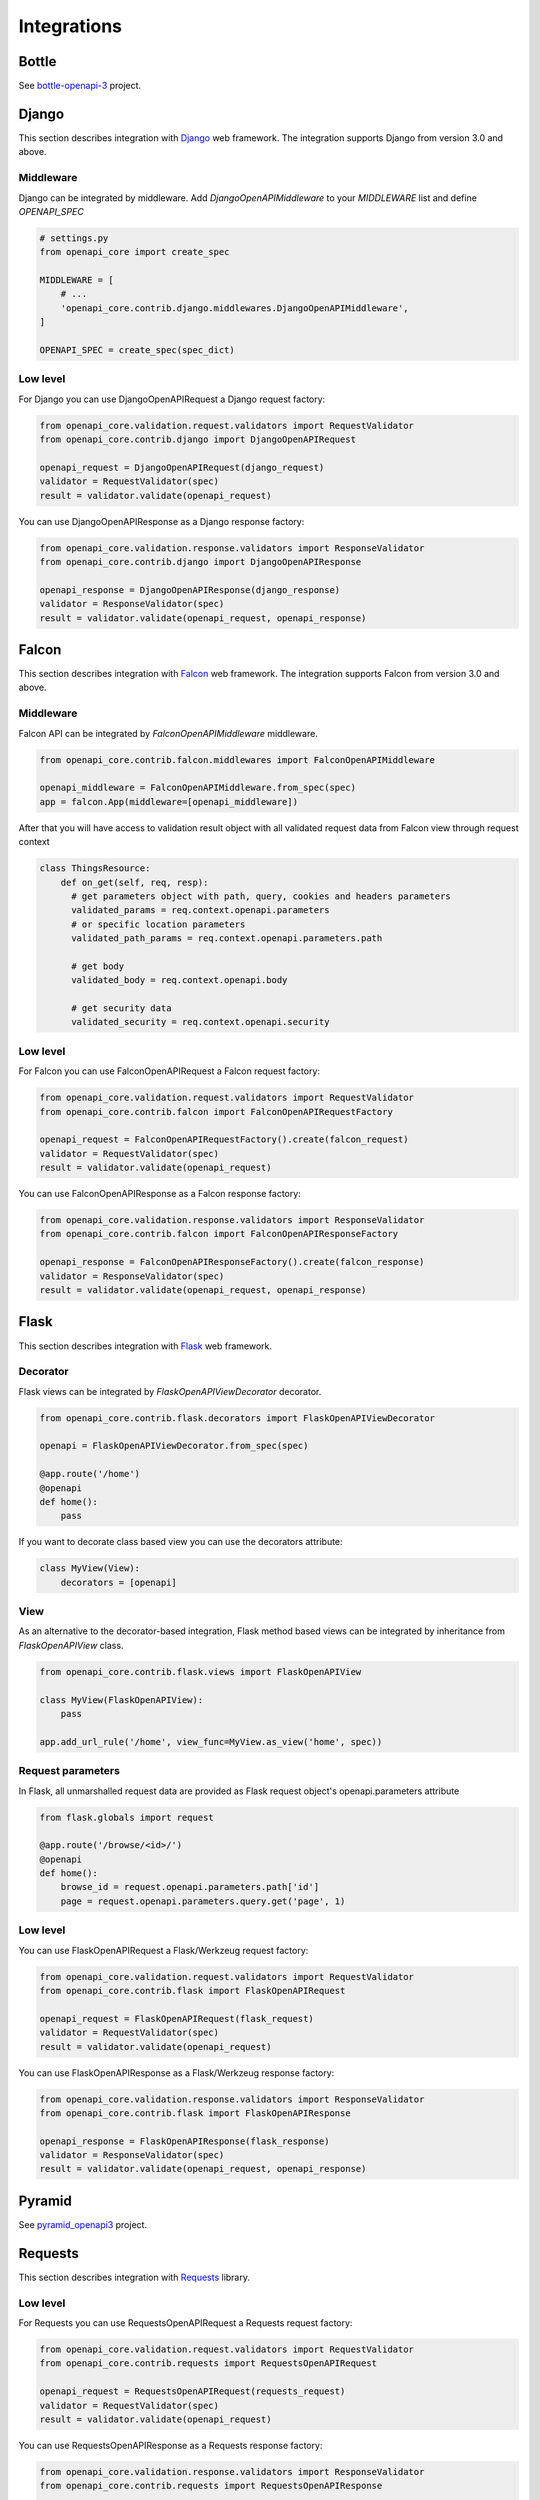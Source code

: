 Integrations
============

Bottle
------

See `bottle-openapi-3  <https://github.com/cope-systems/bottle-openapi-3>`_ project.


Django
------

This section describes integration with `Django <https://www.djangoproject.com>`__ web framework.
The integration supports Django from version 3.0 and above.

Middleware
~~~~~~~~~~

Django can be integrated by middleware. Add `DjangoOpenAPIMiddleware` to your `MIDDLEWARE` list and define `OPENAPI_SPEC`

.. code-block:: python

   # settings.py
   from openapi_core import create_spec

   MIDDLEWARE = [
       # ...
       'openapi_core.contrib.django.middlewares.DjangoOpenAPIMiddleware',
   ]

   OPENAPI_SPEC = create_spec(spec_dict)

Low level
~~~~~~~~~

For Django you can use DjangoOpenAPIRequest a Django request factory:

.. code-block:: python

   from openapi_core.validation.request.validators import RequestValidator
   from openapi_core.contrib.django import DjangoOpenAPIRequest

   openapi_request = DjangoOpenAPIRequest(django_request)
   validator = RequestValidator(spec)
   result = validator.validate(openapi_request)

You can use DjangoOpenAPIResponse as a Django response factory:

.. code-block:: python

   from openapi_core.validation.response.validators import ResponseValidator
   from openapi_core.contrib.django import DjangoOpenAPIResponse

   openapi_response = DjangoOpenAPIResponse(django_response)
   validator = ResponseValidator(spec)
   result = validator.validate(openapi_request, openapi_response)


Falcon
------

This section describes integration with `Falcon <https://falconframework.org>`__ web framework.
The integration supports Falcon from version 3.0 and above.

Middleware
~~~~~~~~~~

Falcon API can be integrated by `FalconOpenAPIMiddleware` middleware.

.. code-block:: python

   from openapi_core.contrib.falcon.middlewares import FalconOpenAPIMiddleware

   openapi_middleware = FalconOpenAPIMiddleware.from_spec(spec)
   app = falcon.App(middleware=[openapi_middleware])

After that you will have access to validation result object with all validated request data from Falcon view through request context

.. code-block:: python

   class ThingsResource:
       def on_get(self, req, resp):
         # get parameters object with path, query, cookies and headers parameters
         validated_params = req.context.openapi.parameters
         # or specific location parameters
         validated_path_params = req.context.openapi.parameters.path

         # get body
         validated_body = req.context.openapi.body

         # get security data
         validated_security = req.context.openapi.security

Low level
~~~~~~~~~

For Falcon you can use FalconOpenAPIRequest a Falcon request factory:

.. code-block:: python

   from openapi_core.validation.request.validators import RequestValidator
   from openapi_core.contrib.falcon import FalconOpenAPIRequestFactory

   openapi_request = FalconOpenAPIRequestFactory().create(falcon_request)
   validator = RequestValidator(spec)
   result = validator.validate(openapi_request)

You can use FalconOpenAPIResponse as a Falcon response factory:

.. code-block:: python

   from openapi_core.validation.response.validators import ResponseValidator
   from openapi_core.contrib.falcon import FalconOpenAPIResponseFactory

   openapi_response = FalconOpenAPIResponseFactory().create(falcon_response)
   validator = ResponseValidator(spec)
   result = validator.validate(openapi_request, openapi_response)


Flask
-----

This section describes integration with `Flask <https://flask.palletsprojects.com>`__ web framework.

Decorator
~~~~~~~~~

Flask views can be integrated by `FlaskOpenAPIViewDecorator` decorator.

.. code-block:: python

   from openapi_core.contrib.flask.decorators import FlaskOpenAPIViewDecorator

   openapi = FlaskOpenAPIViewDecorator.from_spec(spec)

   @app.route('/home')
   @openapi
   def home():
       pass

If you want to decorate class based view you can use the decorators attribute:

.. code-block:: python

   class MyView(View):
       decorators = [openapi]

View
~~~~

As an alternative to the decorator-based integration, Flask method based views can be integrated by inheritance from `FlaskOpenAPIView` class.

.. code-block:: python

   from openapi_core.contrib.flask.views import FlaskOpenAPIView

   class MyView(FlaskOpenAPIView):
       pass

   app.add_url_rule('/home', view_func=MyView.as_view('home', spec))

Request parameters
~~~~~~~~~~~~~~~~~~

In Flask, all unmarshalled request data are provided as Flask request object's openapi.parameters attribute

.. code-block:: python

   from flask.globals import request

   @app.route('/browse/<id>/')
   @openapi
   def home():
       browse_id = request.openapi.parameters.path['id']
       page = request.openapi.parameters.query.get('page', 1)

Low level
~~~~~~~~~

You can use FlaskOpenAPIRequest a Flask/Werkzeug request factory:

.. code-block:: python

   from openapi_core.validation.request.validators import RequestValidator
   from openapi_core.contrib.flask import FlaskOpenAPIRequest

   openapi_request = FlaskOpenAPIRequest(flask_request)
   validator = RequestValidator(spec)
   result = validator.validate(openapi_request)

You can use FlaskOpenAPIResponse as a Flask/Werkzeug response factory:

.. code-block:: python

   from openapi_core.validation.response.validators import ResponseValidator
   from openapi_core.contrib.flask import FlaskOpenAPIResponse

   openapi_response = FlaskOpenAPIResponse(flask_response)
   validator = ResponseValidator(spec)
   result = validator.validate(openapi_request, openapi_response)


Pyramid
-------

See `pyramid_openapi3  <https://github.com/niteoweb/pyramid_openapi3>`_ project.


Requests
--------

This section describes integration with `Requests <https://requests.readthedocs.io>`__ library.

Low level
~~~~~~~~~

For Requests you can use RequestsOpenAPIRequest a Requests request factory:

.. code-block:: python

   from openapi_core.validation.request.validators import RequestValidator
   from openapi_core.contrib.requests import RequestsOpenAPIRequest

   openapi_request = RequestsOpenAPIRequest(requests_request)
   validator = RequestValidator(spec)
   result = validator.validate(openapi_request)

You can use RequestsOpenAPIResponse as a Requests response factory:

.. code-block:: python

   from openapi_core.validation.response.validators import ResponseValidator
   from openapi_core.contrib.requests import RequestsOpenAPIResponse

   openapi_response = RequestsOpenAPIResponse(requests_response)
   validator = ResponseValidator(spec)
   result = validator.validate(openapi_request, openapi_response)

Tornado
-------

See `tornado-openapi3  <https://github.com/correl/tornado-openapi3>`_ project.
